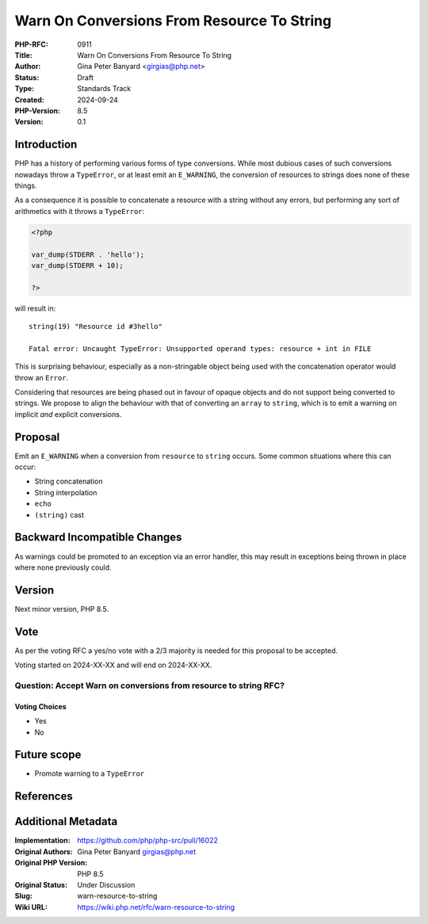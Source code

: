 Warn On Conversions From Resource To String
===========================================

:PHP-RFC: 0911
:Title: Warn On Conversions From Resource To String
:Author: Gina Peter Banyard <girgias@php.net>
:Status: Draft
:Type: Standards Track
:Created: 2024-09-24
:PHP-Version: 8.5
:Version: 0.1

Introduction
------------

PHP has a history of performing various forms of type conversions. While
most dubious cases of such conversions nowadays throw a ``TypeError``,
or at least emit an ``E_WARNING``, the conversion of resources to
strings does none of these things.

As a consequence it is possible to concatenate a resource with a string
without any errors, but performing any sort of arithmetics with it
throws a ``TypeError``:

.. code:: php

   <?php

   var_dump(STDERR . 'hello');
   var_dump(STDERR + 10);

   ?>

will result in:

::

   string(19) "Resource id #3hello"

   Fatal error: Uncaught TypeError: Unsupported operand types: resource + int in FILE

This is surprising behaviour, especially as a non-stringable object
being used with the concatenation operator would throw an ``Error``.

Considering that resources are being phased out in favour of opaque
objects and do not support being converted to strings. We propose to
align the behaviour with that of converting an ``array`` to ``string``,
which is to emit a warning on implicit *and* explicit conversions.

Proposal
--------

Emit an ``E_WARNING`` when a conversion from ``resource`` to ``string``
occurs. Some common situations where this can occur:

-  String concatenation
-  String interpolation
-  ``echo``
-  ``(string)`` cast

Backward Incompatible Changes
-----------------------------

As warnings could be promoted to an exception via an error handler, this
may result in exceptions being thrown in place where none previously
could.

Version
-------

Next minor version, PHP 8.5.

Vote
----

As per the voting RFC a yes/no vote with a 2/3 majority is needed for
this proposal to be accepted.

Voting started on 2024-XX-XX and will end on 2024-XX-XX.

Question: Accept Warn on conversions from resource to string RFC?
~~~~~~~~~~~~~~~~~~~~~~~~~~~~~~~~~~~~~~~~~~~~~~~~~~~~~~~~~~~~~~~~~

Voting Choices
^^^^^^^^^^^^^^

-  Yes
-  No

Future scope
------------

-  Promote warning to a ``TypeError``

References
----------

Additional Metadata
-------------------

:Implementation: https://github.com/php/php-src/pull/16022
:Original Authors: Gina Peter Banyard girgias@php.net
:Original PHP Version: PHP 8.5
:Original Status: Under Discussion
:Slug: warn-resource-to-string
:Wiki URL: https://wiki.php.net/rfc/warn-resource-to-string
